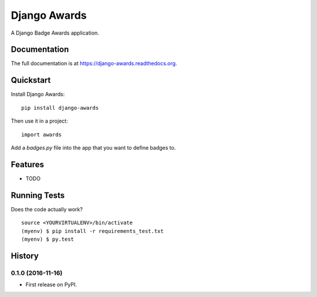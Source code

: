 =============================
Django Awards
=============================

.. image:: https://badge.fury.io/py/django-awards.png
    :target: https://badge.fury.io/py/django-awards

.. image:: https://travis-ci.org/fgmacedo/django-awards.png?branch=master
    :target: https://travis-ci.org/fgmacedo/django-awards

A Django Badge Awards application.

Documentation
-------------

The full documentation is at https://django-awards.readthedocs.org.

Quickstart
----------

Install Django Awards::

    pip install django-awards

Then use it in a project::

    import awards

Add a `badges.py` file into the app that you want to define badges to.



Features
--------

* TODO

Running Tests
--------------

Does the code actually work?

::

    source <YOURVIRTUALENV>/bin/activate
    (myenv) $ pip install -r requirements_test.txt
    (myenv) $ py.test




History
-------

0.1.0 (2016-11-16)
++++++++++++++++++

* First release on PyPI.


